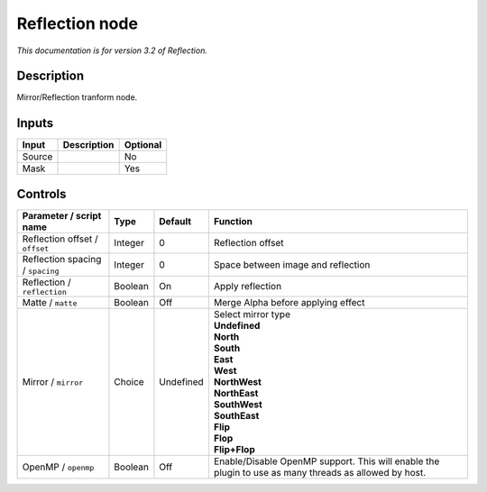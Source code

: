 .. _net.fxarena.openfx.Reflection:

Reflection node
===============

|pluginIcon| 

*This documentation is for version 3.2 of Reflection.*

Description
-----------

Mirror/Reflection tranform node.

Inputs
------

+----------+---------------+------------+
| Input    | Description   | Optional   |
+==========+===============+============+
| Source   |               | No         |
+----------+---------------+------------+
| Mask     |               | Yes        |
+----------+---------------+------------+

Controls
--------

.. tabularcolumns:: |>{\raggedright}p{0.2\columnwidth}|>{\raggedright}p{0.06\columnwidth}|>{\raggedright}p{0.07\columnwidth}|p{0.63\columnwidth}|

.. cssclass:: longtable

+------------------------------------+-----------+-------------+---------------------------------------------------------------------------------------------------------+
| Parameter / script name            | Type      | Default     | Function                                                                                                |
+====================================+===========+=============+=========================================================================================================+
| Reflection offset / ``offset``     | Integer   | 0           | Reflection offset                                                                                       |
+------------------------------------+-----------+-------------+---------------------------------------------------------------------------------------------------------+
| Reflection spacing / ``spacing``   | Integer   | 0           | Space between image and reflection                                                                      |
+------------------------------------+-----------+-------------+---------------------------------------------------------------------------------------------------------+
| Reflection / ``reflection``        | Boolean   | On          | Apply reflection                                                                                        |
+------------------------------------+-----------+-------------+---------------------------------------------------------------------------------------------------------+
| Matte / ``matte``                  | Boolean   | Off         | Merge Alpha before applying effect                                                                      |
+------------------------------------+-----------+-------------+---------------------------------------------------------------------------------------------------------+
| Mirror / ``mirror``                | Choice    | Undefined   | | Select mirror type                                                                                    |
|                                    |           |             | | **Undefined**                                                                                         |
|                                    |           |             | | **North**                                                                                             |
|                                    |           |             | | **South**                                                                                             |
|                                    |           |             | | **East**                                                                                              |
|                                    |           |             | | **West**                                                                                              |
|                                    |           |             | | **NorthWest**                                                                                         |
|                                    |           |             | | **NorthEast**                                                                                         |
|                                    |           |             | | **SouthWest**                                                                                         |
|                                    |           |             | | **SouthEast**                                                                                         |
|                                    |           |             | | **Flip**                                                                                              |
|                                    |           |             | | **Flop**                                                                                              |
|                                    |           |             | | **Flip+Flop**                                                                                         |
+------------------------------------+-----------+-------------+---------------------------------------------------------------------------------------------------------+
| OpenMP / ``openmp``                | Boolean   | Off         | Enable/Disable OpenMP support. This will enable the plugin to use as many threads as allowed by host.   |
+------------------------------------+-----------+-------------+---------------------------------------------------------------------------------------------------------+

.. |pluginIcon| image:: net.fxarena.openfx.Reflection.png
   :width: 10.0%
